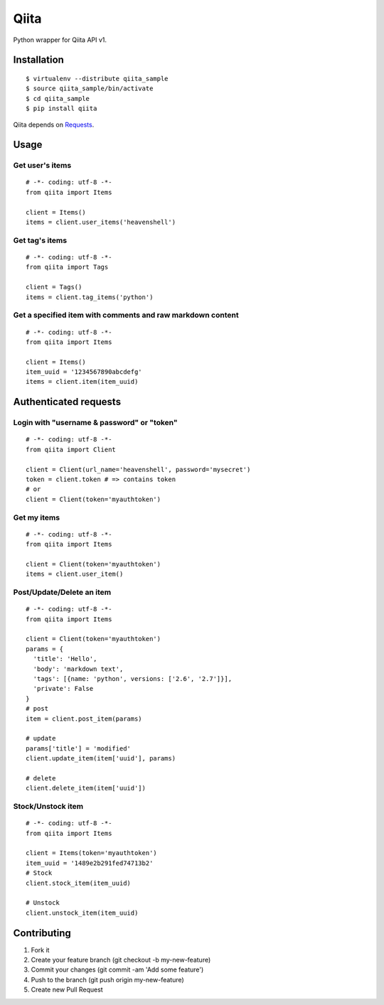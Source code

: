 Qiita
=====

Python wrapper for Qiita API v1.

.. image:: https://secure.travis-ci.org/heavenshell/py-qiita.png

Installation
------------

::

  $ virtualenv --distribute qiita_sample
  $ source qiita_sample/bin/activate
  $ cd qiita_sample
  $ pip install qiita

Qiita depends on `Requests <http://docs.python-requests.org/en/latest/index.html>`_.


Usage
-----

Get user's items
~~~~~~~~~~~~~~~~

::

  # -*- coding: utf-8 -*-
  from qiita import Items

  client = Items()
  items = client.user_items('heavenshell')


Get tag's items
~~~~~~~~~~~~~~~

::

  # -*- coding: utf-8 -*-
  from qiita import Tags

  client = Tags()
  items = client.tag_items('python')

Get a specified item with comments and raw markdown content
~~~~~~~~~~~~~~~~~~~~~~~~~~~~~~~~~~~~~~~~~~~~~~~~~~~~~~~~~~~

::

  # -*- coding: utf-8 -*-
  from qiita import Items

  client = Items()
  item_uuid = '1234567890abcdefg'
  items = client.item(item_uuid)


Authenticated requests
----------------------

Login with "username & password" or "token"
~~~~~~~~~~~~~~~~~~~~~~~~~~~~~~~~~~~~~~~~~~~

::

  # -*- coding: utf-8 -*-
  from qiita import Client

  client = Client(url_name='heavenshell', password='mysecret')
  token = client.token # => contains token
  # or
  client = Client(token='myauthtoken')

Get my items
~~~~~~~~~~~~

::

  # -*- coding: utf-8 -*-
  from qiita import Items

  client = Client(token='myauthtoken')
  items = client.user_item()

Post/Update/Delete an item
~~~~~~~~~~~~~~~~~~~~~~~~~~

::

  # -*- coding: utf-8 -*-
  from qiita import Items

  client = Client(token='myauthtoken')
  params = {
    'title': 'Hello',
    'body': 'markdown text',
    'tags': [{name: 'python', versions: ['2.6', '2.7']}],
    'private': False
  }
  # post
  item = client.post_item(params)

  # update
  params['title'] = 'modified'
  client.update_item(item['uuid'], params)

  # delete
  client.delete_item(item['uuid'])

Stock/Unstock item
~~~~~~~~~~~~~~~~~~

::

  # -*- coding: utf-8 -*-
  from qiita import Items

  client = Items(token='myauthtoken')
  item_uuid = '1489e2b291fed74713b2'
  # Stock
  client.stock_item(item_uuid)

  # Unstock
  client.unstock_item(item_uuid)

Contributing
------------
1. Fork it
2. Create your feature branch (git checkout -b my-new-feature)
3. Commit your changes (git commit -am 'Add some feature')
4. Push to the branch (git push origin my-new-feature)
5. Create new Pull Request

